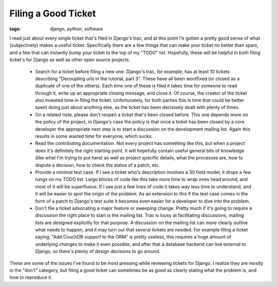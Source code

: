 
Filing a Good Ticket
====================

:tags: django, python, software

I read just about every single ticket that's filed in Django's trac, and at this point I'e gotten a pretty good sense of what (subjectively) makes a useful ticket.  Specifically there are a few things that can make your ticket no better than spam, and a few that can instantly bump your ticket to the top of my "TODO" list.  Hopefully, these will be helpful in both filing ticket's for Django as well as other open source projects.

 * Search for a ticket before filing a new one.  Django's trac, for example, has at least 10 tickets describing "Decoupling urls in the tutorial, part 3".  These have all been wontfixed (or closed as a duplicate of one of the others).  Each time one of these is filed it takes time for someone to read through it, write up an appropriate closing message, and close it.  Of course, the creator of the ticket also invested time in filing the ticket.  Unfortunately, for both parties this is time that could be better spent doing just about anything else, as the ticket has been decisively dealt with plenty of times.
 * On a related note, please don't reopen a ticket that's been closed before.  This one depends more on the policy of the project, in Django's case the policy is that once a ticket has been closed by a core developer the appropriate next step is to start a discussion on the development mailing list.  Again this results in some wasted time for everyone, which sucks.
 * Read the contributing documentation.  Not every project has something like this, but when a project does it's definitely the right starting point.  It will hopefully contain useful general bits of knowledge (like what I'm trying to put here) as well as project specific details, what the processes are, how to dispute a decision, how to check the status of a patch, etc.
 * Provide a minimal test case.  If I see a ticket who's description involves a 30 field model, it drops a few rungs on my TODO list.  Large blocks of code like this take more time to wrap ones head around, and most of it will be superfluous.  If I see just a few lines of code it takes way less time to understand, and it will be easier to spot the origin of the problem.  As an extension to this if the test case comes in the form of a patch to Django's test suite it becomes even easier for a developer to dive into the problem.
 * Don't file a ticket advocating a major feature or sweeping change.  Pretty much if it's going to require a discussion the right place to start is the mailing list.  Trac is lousy at facilitating discussions, mailing lists are designed explicitly for that purpose.  A discussion on the mailing list can more clearly outline what needs to happen, and it may turn out that several tickets are needed.  For example filing a ticket saying, "Add CouchDB support to the ORM" is pretty useless, this requires a huge amount of underlying changes to make it even possible, and after that a database backend can live external to Django, so there's plenty of design decisions to go around.

These are some of the issues I've found to be most pressing while reviewing tickets for Django.  I realize they are mostly in the "don't" category, but filing a good ticket can sometimes be as good as clearly stating what the problem is, and how to reproduce it.
